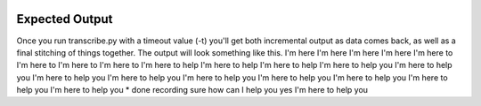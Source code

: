 
.. image:: docs/images/voicee.png


Expected Output
===============

Once you run transcribe.py with a timeout value (-t) you'll get both
incremental output as data comes back, as well as a final stitching of
things together. The output will look something like this.
I'm here 
I'm here 
I'm here 
I'm here 
I'm here to 
I'm here to 
I'm here to 
I'm here to 
I'm here to help 
I'm here to help 
I'm here to help 
I'm here to help you 
I'm here to help you 
I'm here to help you 
I'm here to help you 
I'm here to help you 
I'm here to help you 
I'm here to help you 
I'm here to help you 
I'm here to help you 
* done recording
sure how can I help you yes I'm here to help you 


